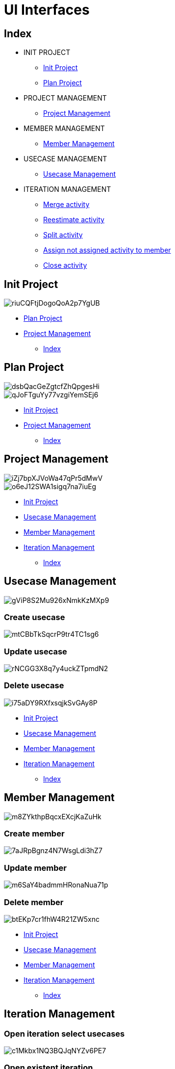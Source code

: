 = UI Interfaces

[#_index]
== Index

* INIT PROJECT
** <<_initProject>>
** <<_planProject>>

* PROJECT MANAGEMENT
** <<_projectManagement>>

* MEMBER MANAGEMENT
** <<_memberManagement>>

* USECASE MANAGEMENT
** <<_usecaseManagement>>


* ITERATION MANAGEMENT
** <<_mergeActivity>>
** <<_reestimateActivity>>
** <<_splitActivity>>
** <<_assignActivityToMember>>
** <<_closeActivity>>

[#_initProject]
== Init Project

image::https://share.balsamiq.com/c/riuCQFtjDogoQoA2p7YgUB.png[]

* <<_planProject>>

* <<_projectManagement>>

** <<_index>>

[#_planProject]
== Plan Project

image::https://share.balsamiq.com/c/dsbQacGeZgtcfZhQpgesHi.png[]

image::https://share.balsamiq.com/c/qJoFTguYy77vzgiYemSEj6.png[]

* <<_initProject>>
* <<_projectManagement>>

** <<_index>>

[#_projectManagement]
== Project Management

image::https://share.balsamiq.com/c/iZj7bpXJVoWa47qPr5dMwV.png[]



image::https://share.balsamiq.com/c/o6eJ12SWA1sigq7na7iuEg.png[]

* <<_initProject>>
* <<_usecaseManagement>>
* <<_memberManagement>>
* <<_iterationManagement>>
** <<_index>>

[#_usecaseManagement]
== Usecase Management

image::https://share.balsamiq.com/c/gViP8S2Mu926xNmkKzMXp9.png[]

=== Create usecase

image::https://share.balsamiq.com/c/mtCBbTkSqcrP9tr4TC1sg6.png[]


=== Update usecase

image::https://share.balsamiq.com/c/rNCGG3X8q7y4uckZTpmdN2.png[]

=== Delete usecase

image::https://share.balsamiq.com/c/i75aDY9RXfxsqjkSvGAy8P.png[]

* <<_initProject>>
* <<_usecaseManagement>>
* <<_memberManagement>>
* <<_iterationManagement>>
** <<_index>>


[#_memberManagement]
== Member Management

image::https://share.balsamiq.com/c/m8ZYkthpBqcxEXcjKaZuHk.png[]

=== Create member

image::https://share.balsamiq.com/c/7aJRpBgnz4N7WsgLdi3hZ7.png[]


=== Update member

image::https://share.balsamiq.com/c/m6SaY4badmmHRonaNua71p.png[]


=== Delete member

image::https://share.balsamiq.com/c/btEKp7cr1fhW4R21ZW5xnc.png[]

* <<_initProject>>
* <<_usecaseManagement>>
* <<_memberManagement>>
* <<_iterationManagement>>
** <<_index>>

[#_iterationManagement]
== Iteration Management

=== Open iteration select usecases

image::https://share.balsamiq.com/c/c1Mkbx1NQ3BQJqNYZv6PE7.png[]

=== Open existent iteration

image::https://share.balsamiq.com/c/6e6SMgKPvjCdVPsDgyFv5w.png[]

* <<_usecaseManagement>>
* <<_memberManagement>>
* <<_projectManagement>>
** <<_index>>


[#_mergeActivity]
=== Merge activity

image::https://share.balsamiq.com/c/qNLm4uBkSCzAhXH9ZkoT5B.png[]

* <<_iterationManagement>>
** <<_index>>


[#_reestimateActivity]
=== Reestimate activity

image::https://share.balsamiq.com/c/9uQNnhyt3rtyhKqaxBxSAt.png[]

* <<_iterationManagement>>
** <<_index>>

[#_splitActivity]
=== Split activity

image::https://share.balsamiq.com/c/qJYZaLz8NqAdeFjKJASEVB.png[]

* <<_iterationManagement>>
** <<_index>>

[#_assignActivityToMember]
=== Assign not assigned activity to member

image::https://share.balsamiq.com/c/9gJgaXEo55Z6VXgciWYB49.png[]

=== Assign activity (return to NotAssignedCost)

image::https://share.balsamiq.com/c/6iAMZNDXGxFfWZbdHxykac.png[]

* <<_iterationManagement>>
** <<_index>>

[#_closeActivity]
=== Close activity

image::https://share.balsamiq.com/c/gJ7qYvK2VEuuNAFAFjJtwo.png[]
image::https://share.balsamiq.com/c/nPUu3xKwZ4epXSKbip5RYs.png[]

* <<_iterationManagement>>
** <<_index>>

